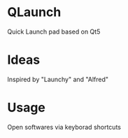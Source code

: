 #+startup : indent

* QLaunch
Quick Launch pad based on Qt5

* Ideas
Inspired by "Launchy" and "Alfred"

* Usage
Open softwares via keyborad shortcuts


